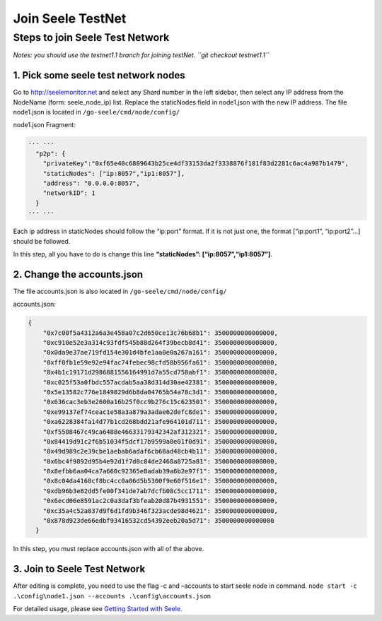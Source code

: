Join Seele TestNet
==================

Steps to join Seele Test Network
--------------------------------

*Notes: you should use the testnet1.1 branch for joining testNet.
``git checkout testnet1.1``*

1. Pick some seele test network nodes
~~~~~~~~~~~~~~~~~~~~~~~~~~~~~~~~~~~~~

Go to http://seelemonitor.net and select any Shard number in the left
sidebar, then select any IP address from the NodeName (form:
seele_node_ip) list. Replace the staticNodes field in node1.json with
the new IP address. The file node1.json is located in
``/go-seele/cmd/node/config/``

node1.json Fragment:

.. code:: json

   ··· ···
     "p2p": {
       "privateKey":"0xf65e40c6809643b25ce4df33153da2f3338876f181f83d2281c6ac4a987b1479",
       "staticNodes": ["ip:8057","ip1:8057"],
       "address": "0.0.0.0:8057",
       "networkID": 1
     }
   ··· ···

Each ip address in staticNodes should follow the “ip:port” format. If it
is not just one, the format [“ip:port1”, “ip:port2”…] should be
followed.

In this step, all you have to do is change this line **“staticNodes”:
[“ip:8057”,“ip1:8057”]**.

2. Change the accounts.json
~~~~~~~~~~~~~~~~~~~~~~~~~~~

The file accounts.json is also located in ``/go-seele/cmd/node/config/``

accounts.json:

.. code:: json

   {
       "0x7c00f5a4312a6a3e458a07c2d650ce13c76b68b1": 3500000000000000,
       "0xc910e52e3a314c93fdf545b88d264f39becb8d41": 3500000000000000,
       "0x0da9e37ae719fd154e301d4bfe1aa0e0a267a161": 3500000000000000,
       "0xff0fb1e59e92e94fac74febec98cfd58b956fa61": 3500000000000000,
       "0x4b1c19171d2986881556164991d7a55cd758abf1": 3500000000000000,
       "0xc025f53a0fbdc557acdab5aa38d314d30ae42381": 3500000000000000,
       "0x5e13582c776e1849829d6b8da04765b54a78c3d1": 3500000000000000,
       "0x636cac3eb3e2600a16b25f0cc9b276c15c623501": 3500000000000000,
       "0xe99137ef74ceac1e58a3a879a3adae62defc8de1": 3500000000000000,
       "0xa6228384fa14d77b1cd268bdd21afe964101d711": 3500000000000000,
       "0xf5508467c49ca6488e46633179342342af312321": 3500000000000000,
       "0x84419d91c2f6b51034f5dcf17b9599a0e01f0d91": 3500000000000000,
       "0x49d989c2e39cbe1aebab6adaf6cb68ad48cb4b11": 3500000000000000,
       "0x6bc4f9892d95b4e92d1f7d0c84de2468a8725a81": 3500000000000000,
       "0x8efbb6aa04ca7a660c92365e8adab39a6b2e97f1": 3500000000000000,
       "0x8c04da4168cf8bc4cc0a06d5b5300f9e60f516e1": 3500000000000000,
       "0xdb96b3e82dd5fe00f341de7ab7dcfb08c5cc1711": 3500000000000000,
       "0x6ecd06e8591ac2c0a3daf3bfeab20d87b4931551": 3500000000000000,
       "0xc35a4c52a837d9f6d1fd9b346f323acde98d4621": 3500000000000000,
       "0x878d923de66edbf93416532cd54392eeb20a5d71": 3500000000000000
     }

In this step, you must replace accounts.json with all of the above.

3. Join to Seele Test Network
~~~~~~~~~~~~~~~~~~~~~~~~~~~~~

After editing is complete, you need to use the flag -c and –accounts to
start seele node in command.
``node start -c .\config\node1.json --accounts .\config\accounts.json``

For detailed usage, please see `Getting Started with
Seele <Getting-Started-With-Seele.html>`__.
